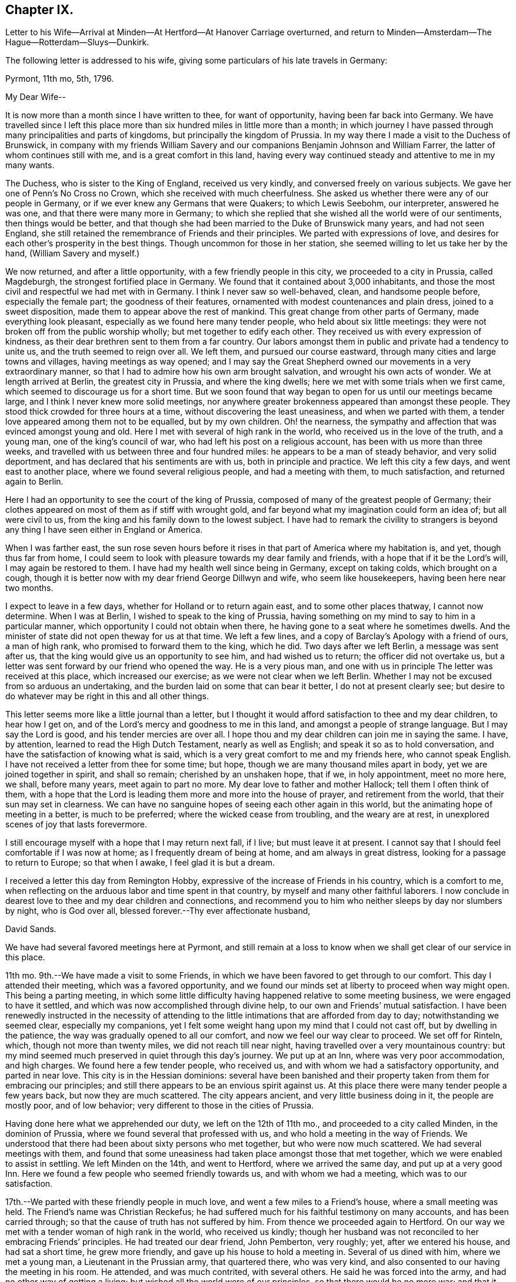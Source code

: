 == Chapter IX.

Letter to his Wife--Arrival at Minden--At Hertford--At Hanover Carriage overturned,
and return to Minden--Amsterdam--The Hague--Rotterdam--Sluys--Dunkirk.

The following letter is addressed to his wife,
giving some particulars of his late travels in Germany:

Pyrmont, 11th mo, 5th, 1796.

My Dear Wife--

It is now more than a month since I have written to thee, for want of opportunity,
having been far back into Germany.
We have travelled since I left this place more than
six hundred miles in little more than a month;
in which journey I have passed through many principalities and parts of kingdoms,
but principally the kingdom of Prussia.
In my way there I made a visit to the Duchess of Brunswick,
in company with my friends William Savery and our
companions Benjamin Johnson and William Farrer,
the latter of whom continues still with me, and is a great comfort in this land,
having every way continued steady and attentive to me in my many wants.

The Duchess, who is sister to the King of England, received us very kindly,
and conversed freely on various subjects.
We gave her one of Penn`'s No Cross no Crown, which she received with much cheerfulness.
She asked us whether there were any of our people in Germany,
or if we ever knew any Germans that were Quakers; to which Lewis Seebohm,
our interpreter, answered he was one, and that there were many more in Germany;
to which she replied that she wished all the world were of our sentiments,
then things would be better,
and that though she had been married to the Duke of Brunswick many years,
and had not seen England,
she still retained the remembrance of Friends and their principles.
We parted with expressions of love,
and desires for each other`'s prosperity in the best things.
Though uncommon for those in her station,
she seemed willing to let us take her by the hand, (William Savery and myself.)

We now returned, and after a little opportunity, with a few friendly people in this city,
we proceeded to a city in Prussia, called Magdeburgh,
the strongest fortified place in Germany.
We found that it contained about 3,000 inhabitants,
and those the most civil and respectful we had met with in Germany.
I think I never saw so well-behaved, clean, and handsome people before,
especially the female part; the goodness of their features,
ornamented with modest countenances and plain dress, joined to a sweet disposition,
made them to appear above the rest of mankind.
This great change from other parts of Germany, made everything look pleasant,
especially as we found here many tender people, who held about six little meetings:
they were not broken off from the public worship wholly;
but met together to edify each other.
They received us with every expression of kindness,
as their dear brethren sent to them from a far country.
Our labors amongst them in public and private had a tendency to unite us,
and the truth seemed to reign over all.
We left them, and pursued our course eastward,
through many cities and large towns and villages, having meetings as way opened;
and I may say the Great Shepherd owned our movements in a very extraordinary manner,
so that I had to admire how his own arm brought salvation,
and wrought his own acts of wonder.
We at length arrived at Berlin, the greatest city in Prussia, and where the king dwells;
here we met with some trials when we first came,
which seemed to discourage us for a short time.
But we soon found that way began to open for us until our meetings became large,
and I think I never knew more solid meetings,
nor anywhere greater brokenness appeared than amongst these people.
They stood thick crowded for three hours at a time,
without discovering the least uneasiness, and when we parted with them,
a tender love appeared among them not to be equalled, but by my own children.
Oh! the nearness, the sympathy and affection that was evinced amongst young and old.
Here I met with several of high rank in the world,
who received us in the love of the truth, and a young man,
one of the king`'s council of war, who had left his post on a religious account,
has been with us more than three weeks,
and travelled with us between three and four hundred miles:
he appears to be a man of steady behavior, and very solid deportment,
and has declared that his sentiments are with us, both in principle and practice.
We left this city a few days, and went east to another place,
where we found several religious people, and had a meeting with them,
to much satisfaction, and returned again to Berlin.

Here I had an opportunity to see the court of the king of Prussia,
composed of many of the greatest people of Germany;
their clothes appeared on most of them as if stiff with wrought gold,
and far beyond what my imagination could form an idea of; but all were civil to us,
from the king and his family down to the lowest subject.
I have had to remark the civility to strangers is beyond
any thing I have seen either in England or America.

When I was farther east,
the sun rose seven hours before it rises in that part of America where my habitation is,
and yet, though thus far from home,
I could seem to look with pleasure towards my dear family and friends,
with a hope that if it be the Lord`'s will, I may again be restored to them.
I have had my health well since being in Germany, except on taking colds,
which brought on a cough,
though it is better now with my dear friend George Dillwyn and wife,
who seem like housekeepers, having been here near two months.

I expect to leave in a few days, whether for Holland or to return again east,
and to some other places thatway, I cannot now determine.
When I was at Berlin, I wished to speak to the king of Prussia,
having something on my mind to say to him in a particular manner,
which opportunity I could not obtain when there,
he having gone to a seat where he sometimes dwells.
And the minister of state did not open theway for us at that time.
We left a few lines, and a copy of Barclay`'s Apology with a friend of ours,
a man of high rank, who promised to forward them to the king, which he did.
Two days after we left Berlin, a message was sent after us,
that the king would give us an opportunity to see him, and had wished us to return;
the officer did not overtake us,
but a letter was sent forward by our friend who opened the way.
He is a very pious man,
and one with us in principle The letter was received at this place,
which increased our exercise; as we were not clear when we left Berlin.
Whether I may not be excused from so arduous an undertaking,
and the burden laid on some that can bear it better, I do not at present clearly see;
but desire to do whatever may be right in this and all other things.

This letter seems more like a little journal than a letter,
but I thought it would afford satisfaction to thee and my dear children,
to hear how I get on, and of the Lord`'s mercy and goodness to me in this land,
and amongst a people of strange language.
But I may say the Lord is good, and his tender mercies are over all.
I hope thou and my dear children can join me in saying the same.
I have, by attention, learned to read the High Dutch Testament,
nearly as well as English; and speak it so as to hold conversation,
and have the satisfaction of knowing what is said,
which is a very great comfort to me and my friends here, who cannot speak English.
I have not received a letter from thee for some time; but hope,
though we are many thousand miles apart in body, yet we are joined together in spirit,
and shall so remain; cherished by an unshaken hope, that if we, in holy appointment,
meet no more here, we shall, before many years, meet again to part no more.
My dear love to father and mother Hallock; tell them I often think of them,
with a hope that the Lord is leading them more and more into the house of prayer,
and retirement from the world, that their sun may set in clearness.
We can have no sanguine hopes of seeing each other again in this world,
but the animating hope of meeting in a better, is much to be preferred;
where the wicked cease from troubling, and the weary are at rest,
in unexplored scenes of joy that lasts forevermore.

I still encourage myself with a hope that I may return next fall, if I live;
but must leave it at present.
I cannot say that I should feel comfortable if I was now at home;
as I frequently dream of being at home, and am always in great distress,
looking for a passage to return to Europe; so that when I awake,
I feel glad it is but a dream.

I received a letter this day from Remington Hobby,
expressive of the increase of Friends in his country, which is a comfort to me,
when reflecting on the arduous labor and time spent in that country,
by myself and many other faithful laborers.
I now conclude in dearest love to thee and my dear children and connections,
and recommend you to him who neither sleeps by day nor slumbers by night,
who is God over all, blessed forever.--Thy ever affectionate husband,

David Sands.

We have had several favored meetings here at Pyrmont,
and still remain at a loss to know when we shall get clear of our service in this place.

11th mo.
9th.--We have made a visit to some Friends,
in which we have been favored to get through to our comfort.
This day I attended their meeting, which was a favored opportunity,
and we found our minds set at liberty to proceed when way might open.
This being a parting meeting,
in which some little difficulty having happened relative to some meeting business,
we were engaged to have it settled, and which was now accomplished through divine help,
to our own and Friends`' mutual satisfaction.
I have been renewedly instructed in the necessity of attending
to the little intimations that are afforded from day to day;
notwithstanding we seemed clear, especially my companions,
yet I felt some weight hang upon my mind that I could not cast off,
but by dwelling in the patience, the way was gradually opened to all our comfort,
and now we feel our way clear to proceed.
We set off for Rinteln, which, though not more than twenty miles,
we did not reach till near night, having travelled over a very mountainous country:
but my mind seemed much preserved in quiet through this day`'s journey.
We put up at an Inn, where was very poor accommodation, and high charges.
We found here a few tender people, who received us,
and with whom we had a satisfactory opportunity, and parted in near love.
This city is in the Hessian dominions:
several have been banished and their property taken from them for embracing our principles;
and still there appears to be an envious spirit against us.
At this place there were many tender people a few years back,
but now they are much scattered.
The city appears ancient, and very little business doing in it,
the people are mostly poor, and of low behavior;
very different to those in the cities of Prussia.

Having done here what we apprehended our duty, we left on the 12th of 11th mo.,
and proceeded to a city called Minden, in the dominion of Prussia,
where we found several that professed with us,
and who hold a meeting in the way of Friends.
We understood that there had been about sixty persons who met together,
but who were now much scattered.
We had several meetings with them,
and found that some uneasiness had taken place amongst those that met together,
which we were enabled to assist in settling.
We left Minden on the 14th, and went to Hertford, where we arrived the same day,
and put up at a very good Inn.
Here we found a few people who seemed friendly towards us,
and with whom we had a meeting, which was to our satisfaction.

17th.--We parted with these friendly people in much love,
and went a few miles to a Friend`'s house, where a small meeting was held.
The Friend`'s name was Christian Reckefus;
he had suffered much for his faithful testimony on many accounts,
and has been carried through; so that the cause of truth has not suffered by him.
From thence we proceeded again to Hertford.
On our way we met with a tender woman of high rank in the world, who received us kindly;
though her husband was not reconciled to her embracing Friends`' principles.
He had treated our dear friend, John Pemberton, very roughly; yet,
after we entered his house, and had sat a short time, he grew more friendly,
and gave up his house to hold a meeting in.
Several of us dined with him, where we met a young man,
a Lieutenant in the Prussian army, that quartered there, who was very kind,
and also consented to our having the meeting in his room.
He attended, and was much contrited, with several others.
He said he was forced into the army, and had no other way of getting a living;
but wished all the world were of our principles, so that there would be no more war;
and that it would be a great happiness to mankind.
We parted in love, and the master of the house also appeared well satisfied.

11th mo.
19th.--Proceeded to Bidefield, about twelve miles,
where we were obliged to lodge at a poor Inn,
but the next evening I was invited to a very respectable merchant`'s house to lodge,
which I accepted.
My situation was thus unexpectedly changed, and I was made comfortable.
The family was very kind to me, and I had several religious opportunities with them.
On first-day afternoon we had a meeting with about twenty persons,
whose conduct was very good.
This meeting was in the suburbs of the city.
There appeared no openness to proceed further as to meetings,
nor was the way to leave clear to us, which made it very trying.

11th mo.
24th.--This day we had a meeting at our Inn.
About thirty persons attended of the better sort, who were kind and friendly towards us.

11th mo.
25th.-We had another meeting at our Inn.
A number attended, which was some relief;
and after it we had an opportunity with several persons and families,
much to our satisfaction.
From this place we proceeded towards Hanover, but the way being very rough,
we travelled but nine English miles the whole day.
Having to walk most of the way, we felt ourselves much tried, both in body and mind;
but through all, we have found the Lord near to give us patience and carry us through.
This night we lodged at an Inn, much better than we expected,
having given up thinking of getting more than a shelter from the cold; as in Germany,
many villages have not a house where a traveller can obtain a bed.
The people live in a very poor low way;
their floors have little appearance of wood in consequence
of their not cleaning the dirt off them.

11th mo.
30th. We reached Hanover, where we met our fellow-laborers, George Dillwyn and wife,
who had a meeting in the morning, and had also appointed another that afternoon,
which we attended, and it appeared to be a profitable opportunity.
My mind was much comforted in being here,
and seeing what a growth there was among the little flock since we visited them before,
both in weight and number.

12th mo.
1st.--The meeting was held in the suburbs.
We then rested as to public labor, except to visit some friendly people;
and on the 3rd of the month had a favorable meeting again at the place before mentioned,
where came a larger number;
and in the evening we had a solid opportunity with
a number of persons who visited us at our Inn.

5th and 6th, we spent in visiting some tender people, and receiving such to see us,
which took up our time fully;
and in the evenings we had generally a pretty large number to sit with us.

12th mo.
7th.--Being first-day, we proposed a meeting, but the magistrate forbad our holding one;
so that the landlord would not consent to any more meetings in his house;
yet about thirty persons went in to George Dillwyn`'s room,
that he hired of the landlord; where the Lord owned us in a remarkable manner,
to the tendering of all our hearts.
Near the close of the meeting, an officer came from the magistrate,
who stayed a short time.

When our meeting closed, we found the landlord and his wife in a very ill humor,
and the officer with them.
We informed him of the matter, and took the blame to ourselves.
The officer went with us to our lodgings,
and took one of our passports to the magistrate,
to show him that we were well recommended by a Minister of State in England;
after which he was satisfied; and though he had fined the landlord where the meeting was,
he recalled the fine, and matters were settled.

In the afternoon we had a very large meeting for this country,
of nearly one hundred people, at a friendly man`'s house,
where the Lord again owned us by his blessed Spirit, to the humbling of our minds.
Although it was thought the meeting was hurt for want of a good interpreter, yet,
on the whole, I felt much refreshed.
In the evening came divers to our lodgings,
where we labored according to ability received to our own comfort.

12th mo.
8th.--We had a meeting of conference with the most solid or concerned persons,
respecting holding a meeting there regularly,
and some matters connected with their proceedings in future, which ended well,
and they seemed replenished with the showers of love and mercy thus bestowed;
so we parted in near love.
That evening there came nearly one hundred to our Inn,
and filled our room (which was very large) without
any notice from us or expectation given.
Many of them were of the respectable class.
We had a very solid opportunity, which lasted nearly two hours.
The people remained very quiet; no opposition appeared;
after which we took a solemn and affectionate leave of each other.
George Dillwyn and wife believed it right for them
to abide with these tender people a little longer.
Here I first saw my way open to leave Germany and go to Holland.
We proceeded on our journey, but the way being bad and our postillion careless,
(as they generally are,) when it was about dark he
overset our wagon one mile from the town.
Here I met with the extension of Divine regard, in being preserved,
so that my bones were not broken,
though I at first thought my shoulder was broken or was out of joint,
as I nearly fainted; but after recovering found it was only bruised.
William Farrer and Benjamin Johnson were much bruised, and bled freely from their wounds.
William Savery escaped unhurt.
We felt tried, both as to body and mind, yet our faith did not fail;
for which favor my soul magnified the Lord.
We got to a very good Inn, where we obtained what was suitable; and,
after washing our bruises, retired to bed,
and the next morning proceeded on our journey to Minden,
where we arrived about eight o`'clock at night, much wearied,
having had a hard day`'s travel, in much danger, as the snow was on the ground.
It was difficult to keep out of the deep ruts.
We went where we had before met with civil treatment,
but could get little refreshment that night, as it was late when we reached Minden.

1796, 12th mo.
8th.--We stirred but little, being much fatigued.
Under my many trials, I feel something of the Divine presence to be with me,
and it bears me up through them.
Oh my soul, bless the Lord at all times, and praise his holy name forever;
for he alone can be trusted and relied upon:
He has carried me through the deep waters of many afflictions,
and hitherto has not failed in the hour of distress.

9th.--We had a meeting in the evening, attended by about thirteen sober people,
and the opportunity appeared to be owned by the Great Head of the Church.
Great is the mystery of the Gospel:
Christ putteth forth his servants and goeth before them.
I felt in the foregoing meeting the necessity of waiting, in much inward retirement,
to feel the mind and will of the Great Shepherd of Israel.

10th. This has been a very trying day to me; though in the morning.
I felt the Lord to be nearer than usual, and much sweetness covered my mind.
I then thought this is a morsel to strengthen me against a trial near at hand,
and which came accordingly, and was of a nature very proving.
Yet, as at many other times, I was carried through,
and hope to attain a greater share of patience than at times I fear I possess,
as it ought to shine in a true Gospel minister.
We have had the company this evening of several religious people,
who seem journeying towards a resting habitation.
We had some conversation with them, which seemed to be well accepted,
and we found a door open to propose a meeting to be held,
as a person offered us a convenient room.

The people seem more open to us than when here before.
Being first-day, we attended the little meeting,
usually held by a small number who professed with us, and who appeared to have grown,
both in weight and number, since we were here last.
I felt it my place to be silent, though my fellow-laborer had good service.
That afternoon we attended the public meeting before proposed,
where about two hundred people attended, who behaved quietly during the time of meeting;
and I thought the service was suitable and well accepted,
and the power of truth prevailed over all, to the humbling of our hearts.
Praise be ascribed forever to the Lord`'s holy name, who alone is worthy.

Not feeling our minds quite easy to leave Minden,
we spent part of a day in writing and in visiting some families,
in which service we felt our minds peaceful.
One of the families were people of note in the world on several accounts,
as in the administration of justice, and as one of the King`'s Council.
This man had been formerly visited by Sarah Grubb,
and then was in a tender state of mind, but had since gone much from his first love;
but I felt myself drawn in Gospel love to request an interview with him and his family,
which he readily granted.
It seemed to be a tendering season: he said he had not words to express his satisfaction;
his heart seemed much opened, and full of tenderness towards us.
He invited us to take dinner with him,
and sent us several presents before leaving the city.

In the evening of 12th mo.
13th, we had a meeting, where attended about forty persons.
The Lord favored us with a sweet opportunity, which was our last there.
Before I close this day`'s exercise,
I may mention that we made a visit to the High Priest, (as he is called,
being the head of the Jewish order in the city,) occasioned by a report
circulated by him injurious to the holy cause in which we were engaged.
He appeared much confused, and gave us reason to believe it had originated with him.
He informed us we could hold no more public meetings, that it was contrary to the laws.
We were convinced that he wished us gone, and we left him,
after laying the weight on himself.
We proceeded towards Holland, and travelling about thirty-six miles, lodged at a good Inn.

12th mo.
14th.--Proceeded to Osnaburgh, belonging to the Electorate of Hanover.
A friendly man met us at the Inn door, inquiring whether we were from England or America.
He proposed a meeting on the evening of our arrival,
but we were unable to procure a house.
Next day, we dined at the public table at the Inn; where,
as is the custom in many parts of Germany, a band of music attended, which,
however agreeable to some, was quite the contrary to me.
There dined with us two Romish priests and an abbess,
who appeared by her actions to unite with the general conduct.
She was a large woman, of hard countenance;
and although her life by her profession was spent in devotion and acts of charity,
yet I thought I saw little of that life which truly dignifies.
This evening we had a very small meeting, though to some satisfaction.
We prepared to leave next morning.
Osnaburgh contains about ten thousand inhabitants.
The city is very irregularly laid out, but there are many large buildings,
and it appears full of business.
The people were friendly, as in other places; but are divided as to religion.

12th mo.
17th.-We travelled about thirty miles to Rheine, in the Bishop of Munster`'s territory.
Here we lodged at a Catholic Inn, and were well entertained.
The inhabitants are mostly Catholics.
We saw them going to their worship on first-day, with crosses hung about their necks,
and other marks of the Romish religion.

12th mo.
18th.- We travelled about eighteen miles to a town called Bentheim,
where the people are mostly Calvinists,
and appear to be better informed than in many other parts of Germany.
We have had some friendly conversation with our landlord and his family,
who seemed very much of our way of thinking.
This town is well built; there is a castle on a high hill which overlooks the town,
but seems to have stood long, and is now on the decay.
There are many of those ancient piles in Germany,
which now look as though they had forgotten their founders, and were by them forgotten;
both having lost their former dignity, and are going fast down to the dust,
from which they were taken.
We proceeded towards Amsterdam, about twenty-one miles, to Selden,
one of the most beautiful situations we had seen in our travels.
This town appears to have felt the effect of the war:
some of the buildings are large and substantial.
We crossed a bridge of boats, and passed through several fine towns.
On our way we saw one of the seats of the late Stadtholder.
I thought I had never seen a more beautiful place.
Nature and art seemed to have united in beautifying it.
The country around, the fine buildings, and the land,
seemed to exceed any thing we had before seen.
We soon reached Amsterdam;
and in the afternoon went to see our ancient friend John Vanderwerf:
he received us with much kindness, as he had long expected us.
Here I felt my mind easy, and it seemed as though I was nearer my own habitation,
and a great weight removed from my mind.

12th mo.
24th.--Rested to recruit a little; but finding no letters here,
either from my friends in England or America, was somewhat trying to us;
yet in remembering I had taken my solemn leave of
all my near connections before I left home,
and committed them to the care and keeping of Him "`who only hath immortality,
dwelling in the light,`" I felt easy.

25th.--Being first-day, we had two meetings, to a good degree of satisfaction;
though the weather being cold, made it uncomfortable for the people to sit,
as they have no fires in their meetinghouses; and from several passing in and out,
they were not as quiet as we could have wished.
Not feeling relieved, we had another meeting on the 26th,
which I thought the most favored; several present seemed much tendered,
and the meeting parted, I trust under a covering of Divine love.
Our ancient friend John Vanderwerf has been as yet our interpreter.
We have spent most part of this week in writing to our friends.

1797, 1st mo.
1st.--Being first-day, we had again two meetings, to some satisfaction.
Though the present race of Friends are pretty much run out,
yet there seems some ground to hope the candle will not go quite out.
There are some who seem looking towards Friends in this city.
I found a young man,
whose father had disowned him on account of his religious principles; he seemed tender,
and often lamented the great want of a father in the church.

This city is very large, containing about three hundred thousand inhabitants,
mostly Calvinists.
Here also are many Jews, a great part of whom seem to be poor.
They appear in all parts of Europe to experience, and to feel to be true,
what Moses told them, "`That if they did not keep the law of their God,
and walk in his covenant, they should be the tail and not the head,
they should go bowed down always.`"

Our opportunities here have not been extensive for want of an interpreter,
though I thought I felt as much love towards these people as any I had met with.

1st mo.
7th.--Being first-day, we had two more meetings, to good satisfaction;
the people behaved very well; and we parted in much nearness of spirit.

9th.--We spent this day in finishing our letters, and prepared to leave this city.
In the evening came two young men, one of them from Manchester,
that had been convinced of Friends`' principles.
We had some conversation with them, and parted in much love.

10th. We took leave of our friend John Vanderwerf and his son in near love,
and went to a very beautiful city called Haarlem, about ten miles from Amsterdam.
To describe the country of Holland is beyond what I can attempt or pretend to do,
as it exceeds, for improvement and beauty, any part I have seen in Europe.
We passed on about twenty-two miles, to the city of Leyden,
which appeared to be no great place of trade, but very beautiful for situation,
and much famed as the seat of learning.
The people seem, as in other cities, friendly towards us, as far as we could discover.
It contains, by information, about seventy thousand inhabitants, is very clean and quiet,
and the people appear to be very moderate in their dress and very neat.
I felt much love towards them,
though I had not any conversation with them on religious subjects.
We stayed a short time, and proceeded to the Hague, about twelve miles,
and put up at a very good Inn.

1st mo.
11th.--We visited the American Minister, John Quincy Adams, from Boston,
who received us very kindly, and appeared disposed to do any thing for us he could,
in the line of his appointment.
We were desirous that William Farrer should have a line from some one in power,
but as he was an Englishman,
we could not obtain any toleration from him for William Farrer to go to France:
he recommended us to the French Minister, and sent his servant to show us where he lived.
When on our way I was conducted into the place where the National Convention sat.
About two hundred were present, who appeared in great state,
some of them with their hats on.
They required ours to be taken off, which we refused, and after a short time withdrew.
Not finding the French Minister at his house,
we were conducted by our guide to see the gardens and houses
or palaces of the late Stadtholder`'s wife and daughters,
which indeed were very beautiful, and are now occupied by the French Ministers.
On viewing these works and buildings,
I was led to consider the uncertainty of all human grandeur and acquisitions;
and with the King of Israel to say, "`Vanity of vanities, all is vanity.`"
True it is when our hearts are set upon earthly things, however flattering the prospects.
The French Minister received us very kindly, and served us as far as was in his power;
but said he could do nothing for an Englishman,
though he thought he might pass without much danger, being in company with us.
He appeared to be of an open disposition,
and expressed a regard for us as a religious society.

This city is said by some to be the most beautiful of any in Europe;
and as we passed through, we thought we had not seen any thing to equal it.
The canals are many of them wide, and rows of large beautiful trees, all trained alike,
on each side.
Some streets are so wide as to have two paved ways for carriages; and between them,
a fine walk for foot people;
so that here are fine rows of trees that make it
look like a city rising on the edge of a large wood.
There are, by information, about fifty thousand inhabitants,
and they generally appear very respectable.
It is the seat of government.
There are none of our society in it,
nor did we hear of any religious people in the place,
so that we saw no door open for religious labor.

1797, 1st mo.
12th. --Left the Hague, and proceeded about twelve miles to Rotterdam.
We passed through several fine towns and villages, a most pleasing country,
and arrived about two o`'clock.
Here I found a young man from America, of the name of White, a native of Pittsfield,
thirty miles east of the North river.
He seemed to be a kind-hearted young man, who said he thought our business very laudable,
to seek the poor and afflicted; as I had informed him that we had Friends in France,
and were going to seek after them.
The mental exercise of this day has been after more patience,
and a disposition to make the best of whatever happens; to hope all things,
and believe all things, so far as to take, in the most favorable light,
what we meet with, which is our duty, and as such must tend to our happiness.
I am also concerned that I may see with clearness what will be right to do next,
in the line of our service.

13th.--We spent in visiting some English families,
and found many who appeared glad to see us, particularly a man named Shadrach Jones, who,
with his wife, showed us much kindness.
Cornelius Lloyd, a descendant of Friends, and a widow of the name of Tafield,
with her son-in-law, were also kind to us.
Many of the inhabitants speak English, as many English and Scotch have settled here.
The navigation is carried on with more ease than in any city we have met with in Holland;
as ships of burden come up into the heart of the city by their canals.
The river, the Meuse, is navigable above twenty miles above the town,
and is banked off from the town, as is generally the case in Holland.
The banks are very large and expensive, but the people appear very rich,
and their city beautiful and clean.
We found the people generally civil.

1st mo.
15th.--First-day, we had two meetings,
in the meetinghouse belonging to Friends in London,
as all the Friends are dead or removed that formerly occupied it.
The first was not large,
but we were favored to feel that the Shepherd of Israel was near,
and the meeting concluded under a sweet covering.
In the afternoon the number was much increased, and the power of truth arose,
to the tendering of many minds.
Our acquaintance having increased,
we felt easy to propose a meeting for second-day evening.
When the people had gathered, many could not get in,
and the Master of our assemblies favored us with a refreshing season.
The next evening, being the 17th, we had a meeting in the Episcopal Church,
where the people behaved well,
and the Lord was pleased to favor us with a degree of his life-giving presence,
and I left it much comforted.

I had been growing poorly for two days, and could not walk to the meeting,
being so weak and unwell.
My disorder increased so as to confine me to bed most of a day, attended with fever,
and I could take no food with comfort.
Many have been my secret exercises, not only from being in a foreign land,
but without any that professed with me as to religion, except my companions;
and confined to an Inn amongst Roman Catholics,
who knew not any thing of me or my religious character; and no female nurse to call upon.
But this was made more comfortable than I could expect,
as I often felt some secret springs of Divine love opened, that gave me comfort;
though I could not see how it might turn with me.
The families before mentioned were very kind and attentive to me,
and brought several things that they had prepared after the English fashion,
deeming that most agreeable.

1st mo.
20th.-- I am rather better, and hope springs up that I shall be out again soon.

21st.--I still continue to increase in strength,
and my physician thinks I shall get out in a few days.
I still find much want of patience and resignation to the Divine will.

29th.-- I have attended several meetings, which gave me much relief,
and on the 30th and 31st visited a number of my friends,
and took leave of them in much brotherly love and affection..

2nd mo.
1st.--Left Rotterdam and proceeded in a passage-boat towards Flanders.
There appears to be a number of tender people in Rotterdam,
who seem as a seed hid under many of the cares and concerns of this world.
My going on my present journey has been attended with many exercises,
as I have parted with my kind companion William Farrer,
who has borne me company nearly sixteen months;
in which time we have travelled through many exercises, and as I have often been unwell,
he has attended me with care and affection.
At Rotterdam I received a number of letters from my family and friends in America,
which afforded me much comfort to find they were all in health,
and my family blessed with the continued care of Infinite Goodness,
and desires prevailing with them to be found in the way of well-doing.
This has been a great comfort to me in my lonely state,
while I am as a pilgrim in a strange land.
The people here, as in other parts of Holland, are very industrious and careful;
they appear to live comfortably, and many of them are wealthy.
They are a people not inclined to much intimacy with strangers,
as they seem happy in their own way, and among themselves.

2nd mo.
4th.--I have had many secret exercises which have been of a most trying nature,
on entering a land whose language I was altogether a stranger unto,
and whose laws and customs were also strange; there was war also,
and a probability of its increasing.
All these circumstances made my way look more gloomy,
and at times tended to weaken my faith with respect to our getting along;
yet as I apprehended I should not feel easy without making a trial, I gave up to it,
and what may be the event is uncertain.
I have several times conversed with the passengers, who are mostly from Flanders,
or on its borders, and who speak Low Dutch, or a mixture of Dutch and French.
They appeared kind towards us, and seemed willing to help us forward.
Our way of travelling being by water, at this time of the year,
it was very trying to my weak constitution; being in the cabin without fire,
and much damp and foggy weather;
but He that commands the winds and seas has hitherto helped;
in whom alone I humbly trust and depend for strength of body and of mind,
and to whom be the glory and praise forevermore.

2nd mo.
5th.--We landed at Sluys, a town about one hundred and thirty miles from Rotterdam,
formerly belonging to Holland, in Flanders;
but now under the direction of the French Republic.
This town withstood the French army more than twenty days,
but was finally obliged to submit.
During the siege it suffered much; many of its inhabitants were killed,
and many of the buildings much defaced by the bombs, cannon, etc.

After being landed,
I felt desirous to get where I could rest and nurse myself until I got better;
and being conducted to an Inn, found a very obliging landlord and his wife,
and everything very comfortable and convenient, which tended very much to my comfort.
Yet exercises of mind remained, being amongst a strange people,
and where a law existed that required every person, both male and female,
to wear a cockade in their hats, as a mark of unity with the Government,
and the war then carrying on between several of the powers of Europe;
but knowing that we had a testimony against war, we could not do this,
which made our way look dark; as the people told us we were in danger from the mob,
and of severe imprisonment if we did not comply;
and also that it would be impossible to proceed unless
we would comply with the laws of the country.
But faith in Him that can and does overrule the nations,
and makes a way beyond what we can reasonably expect, sprang up.

There appears a great difference between this place and Holland,
both as to the manners of the people and their buildings;
and they seem to be less cleanly than the Hollanders.
The religion here is that of the Roman Catholic.
I understood there were no Protestants here.
After spending two days, we set off for Bruges, twelve English miles, where we lodged,
and found the people very civil and kind to us,
making no inquiry about our not conforming to their laws respecting our hats.
On our way we stopped at a poor Inn for our coachman to feed his horses,
where a very good-looking young man came to the coach where we were sitting,
and spoke to us in English, and informed us that he knew our friends at Dunkirk,
and that he was an agent from some part of America.
He invited us into the house.
We informed him what we had heard respecting our hats: he told us a law had existed,
but that they had exempted our Society, and that we might proceed without molestation.
He openly told the people then present that we were not under that law,
and offered us all the service that lay in his power: informing us where he resided,
and to make his house a home.

We reached Dunkirk about five o`'clock, and soon found our friend Benjamin Hussey,
who received us very kindly; his wife being a kind friend and good nurse,
I soon felt altered for the better.
I took lodgings with these kind friends; but my companions,
William Savery and Benjamin Johnson, went to the widow Gardner`'s,
a Friend from Nantucket, where they were very kindly received.
We rested here two days, in which time William Savery was taken ill with a cold.

2nd mo, 17th.--They left Dunkirk for Paris, where, as William Savery relates,
they had an interview with Thomas Paine, to little satisfaction.
They had to lament over the vice and infidelity which abounds in that city,
and found little opening for religious service.
From Paris they reached Fontainbleau, 2nd mo.
25th, and Lyons on 3rd mo.
6th.

David Sands remarks:
As we entered Lyons we saw the ruins of many large buildings on the side of the river,
and the rocks seem almost perpendicular;
for more than a mile there is but little room for building on level ground;
and where it is in the power of art to form a place to build a house, there is one;
so that in some parts of the city they appear to be one above another,
until they reach the top of the mountain.

The houses on the level parts of the city are most
of them from three to six stories high,
and very thickly crowded, so that there is but little room left for passengers.
This city is called the second in France,
and suffered much in the dispute with the Republicans, during a siege of several weeks,
before they submitted to the general government;
but now they appeared very quiet and in business; so that things amongst themselves are,
I hope, growing more comfortable.
It contains about one hundred and forty thousand inhabitants;
its situation is very wild and beautiful; they appear to be a wealthy people.
We tarried here one night and part of two days.

3rd mo.
8th. -We took our passage down the river, in a flat kind of batteau or shallop,
with many other passengers.
At night we landed at a village, where we lodged, this being their custom,
as the river is difficult to navigate, winding through amongst mountains:
there are many shoals, on which our shallop often struck.
We continued to pursue our course through a very mountainous country,
though mostly under cultivation;
and to a stranger it looks almost impossible for human beings
to climb and work on places nearly perpendicular.
Many families build a kind of house or cave where they dwell,
in the side of the mountain, in their vineyards.
In every small opening, where the mountain does not reach the bank of the river,
is a village.
One night we lodged in Montlemart, a very ancient city,
// lint-disable invalid-characters æ
the wall of which was said to have been built by Julius Cæsar.
The manner of building appeared very plain and strong.
There was not much appearance of business, and the people being poor,
we found much difficulty in obtaining lodging among them.

The next day we passed within a few miles of the Alps,
where everything wore the appearance of the depth of winter.
We met with a man of note in the world,
who told me he had once attempted to ascend the highest of them; he travelled five days,
though still he found himself far from the top,
and so became discouraged from further attempt to gratify his curiosity,
in seeing that line of the Alps whose tops were never known to be clear of snow.
On the third day, we left our shallop, as the wind blew too hard for us to continue,
and travelled about twelve miles, to a very ancient city called Pontesprit,
in a carriage belonging to the person before mentioned,
who had been very kind to me in particular.
He was a man of good education and manners, and seemed much interested in our favor,
and said he owned our principles and approved them,
and that he had some thoughts of going to America.
He informed me that this city had stood for more than two thousand years,
and was built by the Romans, and a bridge of stone which we crossed,
// lint-disable invalid-characters æ
near forty feet high, of great length, was built by Julius Cæsar.
This city is strongly walled,
with many other indications of having been held in high estimation,
but is now much neglected.
The houses are high, and so crowded together,
that a common width carriage could not pass through betwixt them.
The people looked at us with a kind of pleasing astonishment,
and some spoke as we passed them.
We intended to have gone farther to lodge,
but were informed it was very dangerous travelling at night on account of robbers,
who frequently both robbed and murdered people.
We concluded to tarry there that night, and had very comfortable entertainment.
Next morning we set forward with our friend, and went to a city called Bagniol,
where we tarried a day and night.
In this place, several people of some note in the world visited us,
with whom we had some friendly conversation, and to whom we gave books,
which they appeared to receive very gladly.
Here we parted with our friend who had brought us thus far,
after having given him some books, which he received very kindly.

We then set out for Nismes, in a small cart, which was very fatiguing,
as it travelled slow, and was crowded with passengers.
Most of the day was dull and rainy.
